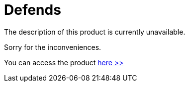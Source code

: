 :slug: products/defends/
:description: The purpose of this page is to present the products offered by FLUID. FLUIDDefends is a compilation of articles created by our professional team related to information security, good programming practices and ethical hacking, which aims to help customers to secure their applications.
:keywords: FLUID, Products, FLUIDDefends, Information, Security, Ethical Hacking.
:category: products
:translate: productos/defends/

= Defends

The description of this product is currently unavailable.

Sorry for the inconveniences.

You can access the product [button]#link:../../defends/[here >>]#
